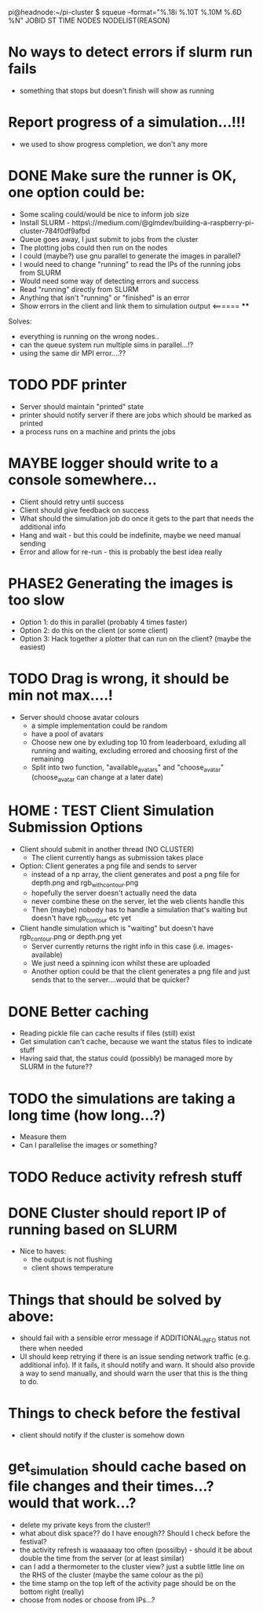 pi@headnode:~/pi-cluster $ squeue --format="%.18i %.10T %.10M %.6D %N"
JOBID         ST       TIME  NODES NODELIST(REASON)



* No ways to detect errors if slurm run fails
- something that stops but doesn't finish will show as running
* Report progress of a simulation...!!!
- we used to show progress completion, we don't any more
* DONE Make sure the runner is OK, one option could be:
  - Some scaling could/would be nice to inform job size
  - Install SLURM - https\://medium.com/@glmdev/building-a-raspberry-pi-cluster-784f0df9afbd
  - Queue goes away, I just submit to jobs from the cluster
  - The plotting jobs could then run on the nodes
  - I could (maybe?) use gnu parallel to generate the images in parallel?
  - I would need to change "running" to read the IPs of the running jobs from SLURM
  - Would need some way of detecting errors and success
  - Read "running" directly from SLURM
  - Anything that isn't "running" or "finished" is an error
  - Show errors in the client and link them to simulation output <====== ****
  Solves:
   - everything is running on the wrong nodes..
   - can the queue system run multiple sims in parallel...!?
   - using the same dir MPI error....??
* TODO PDF printer
 - Server should maintain "printed" state
 - printer should notify server if there are jobs which should be marked as printed
 - a process runs on a machine and prints the jobs
* MAYBE logger should write to a console somewhere...
  - Client should retry until success
  - Client should give feedback on success
  - What should the simulation job do once it gets to the part that needs the additional info
  - Hang and wait - but this could be indefinite, maybe we need manual sending
  - Error and allow for re-run - this is probably the best idea really
* PHASE2 Generating the images is too slow
  - Option 1: do this in parallel (probably 4 times faster)
  - Option 2: do this on the client (or some client)
  - Option 3: Hack together a plotter that can run on the client? (maybe the easiest)
* TODO Drag is wrong, it should be min not max....!
- Server should choose avatar colours
 - a simple implementation could be random
 - have a pool of avatars
 - Choose new one by exluding top 10 from leaderboard, exluding all running and waiting, excluding errored and choosing first of the remaining
 - Split into two function, "available_avatars" and "choose_avatar" (choose_avatar can change at a later date)
* HOME : TEST Client Simulation Submission Options
- Client should submit in another thread (NO CLUSTER)
 - The client currently hangs as submission takes place
- Option: Client generates a png file and sends to server
  - instead of a np array, the client generates and post a png file for depth.png and rgb_with_contour.png
  - hopefully the server doesn't actually need the data
  - never combine these on the server, let the web clients handle this
  - Then (maybe) nobody has to handle a simulation that's waiting but doesn't have rgb_contour etc yet
- Client handle simulation which is "waiting" but doesn't have rgb_contour.png or depth.png yet
 - Server currently returns the right info in this case (i.e. images-available)
 - We just need a spinning icon whilst these are uploaded
 - Another option could be that the client generates a png file and just sends that to the server....would that be quicker?
* DONE Better caching
 - Reading pickle file can cache results if files (still) exist
 - Get simulation can't cache, because we want the status files to indicate stuff
 - Having said that, the status could (possibly) be managed more by SLURM in the future??
* TODO the simulations are taking a long time (how long...?)
 - Measure them
 - Can I parallelise the images or something?
* TODO Reduce activity refresh stuff
* DONE Cluster should report IP of running based on SLURM

- Nice to haves:
  - the output is not flushing
  - client shows temperature

* Things that should be solved by above:
 - should fail with a sensible error message if ADDITIONAL_INFO status not there when needed
 - UI should keep retrying if there is an issue sending network traffic (e.g. additional info). If it fails, it should notify and warn. It should also provide a way to send manually, and should warn the user that this is the thing to do.
* Things to check before the festival
  - client should notify if the cluster is somehow down
* get_simulation should cache based on file changes and their times...? would that work...?
- delete my private keys from the cluster!!
- what about disk space?? do I have enough?? Should I check before the festival?
- the activity refresh is waaaaaay too often (possilby) - should it be about double the time from the server (or at least similar)
- can I add a thermometer to the cluster view? just a subtle little line on the RHS of the cluster (maybe the same colour as the pi)
- the time stamp on the top left of the activity page should be on the bottom right (really)
- choose from nodes or choose from IPs...?

  
